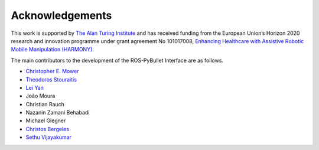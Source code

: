 Acknowledgements
================

This work is supported by `The Alan Turing Institute <https://www.turing.ac.uk/>`_ and has received funding from the European Union’s Horizon 2020 research and innovation programme under grant agreement No 101017008, `Enhancing Healthcare with Assistive Robotic Mobile Manipulation (HARMONY) <https://harmony-eu.org/>`_.

.. image:: images/ATI_logo.png
  :width: 300
  :alt: Alternative text

.. image:: images/Harmony_logo.png
  :width: 400
  :alt: Alternative text

The main contributors to the development of the ROS-PyBullet Interface are as follows.

* `Christopher E. Mower <https://cmower.github.io/>`_
* `Theodoros Stouraitis <https://stoutheo.github.io/>`_
* `Lei Yan <https://sites.google.com/view/lei-yan>`_
* João Moura
* Christian Rauch
* Nazanin Zamani Behabadi
* Michael Giegner
* `Christos Bergeles <https://rvim.online/author/christos-bergeles/>`_
* `Sethu Vijayakumar <https://homepages.inf.ed.ac.uk/svijayak/>`_
